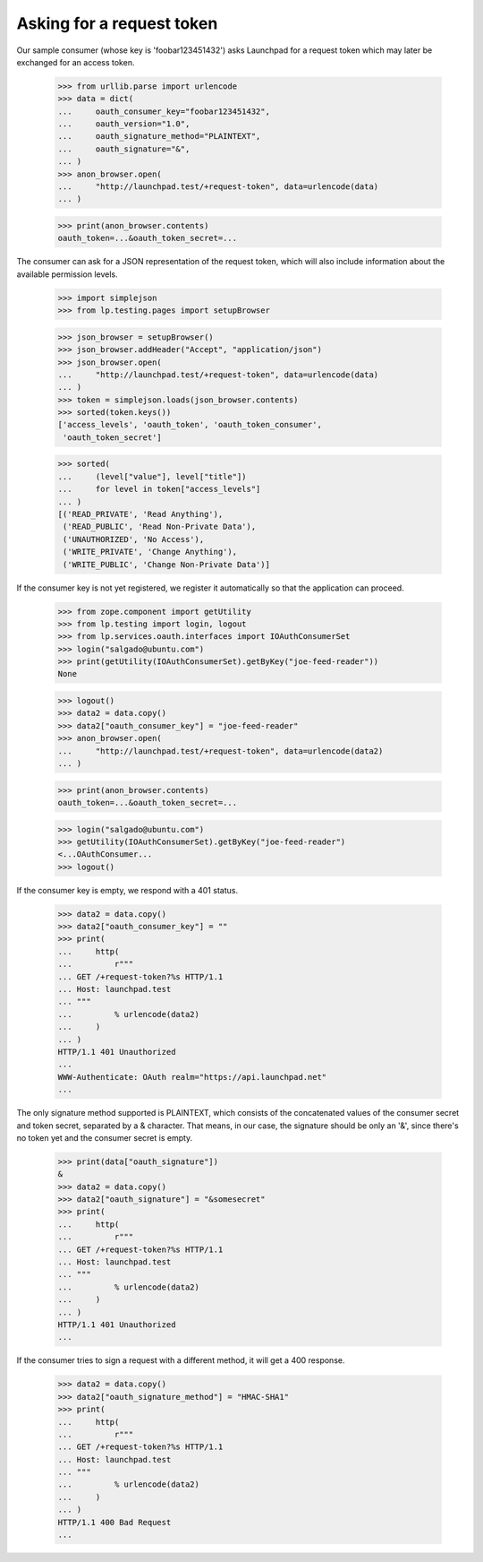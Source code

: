 Asking for a request token
==========================

Our sample consumer (whose key is 'foobar123451432') asks Launchpad for
a request token which may later be exchanged for an access token.

    >>> from urllib.parse import urlencode
    >>> data = dict(
    ...     oauth_consumer_key="foobar123451432",
    ...     oauth_version="1.0",
    ...     oauth_signature_method="PLAINTEXT",
    ...     oauth_signature="&",
    ... )
    >>> anon_browser.open(
    ...     "http://launchpad.test/+request-token", data=urlencode(data)
    ... )

    >>> print(anon_browser.contents)
    oauth_token=...&oauth_token_secret=...

The consumer can ask for a JSON representation of the request token,
which will also include information about the available permission
levels.

    >>> import simplejson
    >>> from lp.testing.pages import setupBrowser

    >>> json_browser = setupBrowser()
    >>> json_browser.addHeader("Accept", "application/json")
    >>> json_browser.open(
    ...     "http://launchpad.test/+request-token", data=urlencode(data)
    ... )
    >>> token = simplejson.loads(json_browser.contents)
    >>> sorted(token.keys())
    ['access_levels', 'oauth_token', 'oauth_token_consumer',
     'oauth_token_secret']

    >>> sorted(
    ...     (level["value"], level["title"])
    ...     for level in token["access_levels"]
    ... )
    [('READ_PRIVATE', 'Read Anything'),
     ('READ_PUBLIC', 'Read Non-Private Data'),
     ('UNAUTHORIZED', 'No Access'),
     ('WRITE_PRIVATE', 'Change Anything'),
     ('WRITE_PUBLIC', 'Change Non-Private Data')]

If the consumer key is not yet registered, we register it automatically
so that the application can proceed.

    >>> from zope.component import getUtility
    >>> from lp.testing import login, logout
    >>> from lp.services.oauth.interfaces import IOAuthConsumerSet
    >>> login("salgado@ubuntu.com")
    >>> print(getUtility(IOAuthConsumerSet).getByKey("joe-feed-reader"))
    None

    >>> logout()
    >>> data2 = data.copy()
    >>> data2["oauth_consumer_key"] = "joe-feed-reader"
    >>> anon_browser.open(
    ...     "http://launchpad.test/+request-token", data=urlencode(data2)
    ... )

    >>> print(anon_browser.contents)
    oauth_token=...&oauth_token_secret=...

    >>> login("salgado@ubuntu.com")
    >>> getUtility(IOAuthConsumerSet).getByKey("joe-feed-reader")
    <...OAuthConsumer...
    >>> logout()

If the consumer key is empty, we respond with a 401 status.

    >>> data2 = data.copy()
    >>> data2["oauth_consumer_key"] = ""
    >>> print(
    ...     http(
    ...         r"""
    ... GET /+request-token?%s HTTP/1.1
    ... Host: launchpad.test
    ... """
    ...         % urlencode(data2)
    ...     )
    ... )
    HTTP/1.1 401 Unauthorized
    ...
    WWW-Authenticate: OAuth realm="https://api.launchpad.net"
    ...

The only signature method supported is PLAINTEXT, which consists of the
concatenated values of the consumer secret and token secret, separated
by a & character. That means, in our case, the signature should be only
an '&', since there's no token yet and the consumer secret is empty.

    >>> print(data["oauth_signature"])
    &
    >>> data2 = data.copy()
    >>> data2["oauth_signature"] = "&somesecret"
    >>> print(
    ...     http(
    ...         r"""
    ... GET /+request-token?%s HTTP/1.1
    ... Host: launchpad.test
    ... """
    ...         % urlencode(data2)
    ...     )
    ... )
    HTTP/1.1 401 Unauthorized
    ...

If the consumer tries to sign a request with a different method, it will
get a 400 response.

    >>> data2 = data.copy()
    >>> data2["oauth_signature_method"] = "HMAC-SHA1"
    >>> print(
    ...     http(
    ...         r"""
    ... GET /+request-token?%s HTTP/1.1
    ... Host: launchpad.test
    ... """
    ...         % urlencode(data2)
    ...     )
    ... )
    HTTP/1.1 400 Bad Request
    ...
